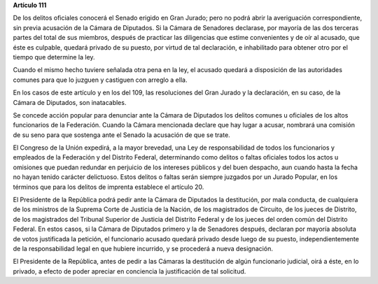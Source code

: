 **Artículo 111**

De los delitos oficiales conocerá el Senado erigido en Gran Jurado; pero
no podrá abrir la averiguación correspondiente, sin previa acusación de
la Cámara de Diputados. Si la Cámara de Senadores declarase, por mayoría
de las dos terceras partes del total de sus miembros, después de
practicar las diligencias que estime convenientes y de oír al acusado,
que éste es culpable, quedará privado de su puesto, por virtud de tal
declaración, e inhabilitado para obtener otro por el tiempo que
determine la ley.

Cuando el mismo hecho tuviere señalada otra pena en la ley, el acusado
quedará a disposición de las autoridades comunes para que lo juzguen y
castiguen con arreglo a ella.

En los casos de este artículo y en los del 109, las resoluciones del
Gran Jurado y la declaración, en su caso, de la Cámara de Diputados, son
inatacables.

Se concede acción popular para denunciar ante la Cámara de Diputados los
delitos comunes u oficiales de los altos funcionarios de la
Federación. Cuando la Cámara mencionada declare que hay lugar a acusar,
nombrará una comisión de su seno para que sostenga ante el Senado la
acusación de que se trate.

El Congreso de la Unión expedirá, a la mayor brevedad, una Ley de
responsabilidad de todos los funcionarios y empleados de la Federación y
del Distrito Federal, determinando como delitos o faltas oficiales todos
los actos u omisiones que puedan redundar en perjuicio de los intereses
públicos y del buen despacho, aun cuando hasta la fecha no hayan tenido
carácter delictuoso. Estos delitos o faltas serán siempre juzgados por
un Jurado Popular, en los términos que para los delitos de imprenta
establece el artículo 20.

El Presidente de la República podrá pedir ante la Cámara de Diputados la
destitución, por mala conducta, de cualquiera de los ministros de la
Suprema Corte de Justicia de la Nación, de los magistrados de Circuito,
de los jueces de Distrito, de los magistrados del Tribunal Superior de
Justicia del Distrito Federal y de los jueces del orden común del
Distrito Federal. En estos casos, si la Cámara de Diputados primero y la
de Senadores después, declaran por mayoría absoluta de votos justificada
la petición, el funcionario acusado quedará privado desde luego de su
puesto, independientemente de la responsabilidad legal en que hubiere
incurrido, y se procederá a nueva designación.

El Presidente de la República, antes de pedir a las Cámaras la
destitución de algún funcionario judicial, oirá a éste, en lo privado, a
efecto de poder apreciar en conciencia la justificación de tal
solicitud.
